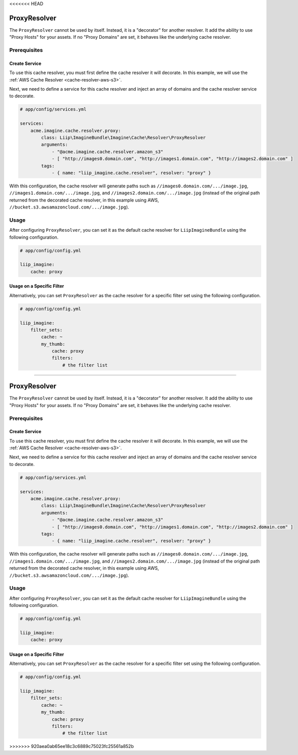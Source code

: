 <<<<<<< HEAD

.. _cache-resolver-proxy:

ProxyResolver
=============

The ``ProxyResolver`` cannot be used by itself. Instead, it is a "decorator" for
another resolver. It add the ability to use "Proxy Hosts" for your assets. If no
"Proxy Domains" are set, it behaves like the  underlying cache resolver.

Prerequisites
-------------

Create Service
~~~~~~~~~~~~~~

To use this cache resolver, you must first define the cache resolver it will decorate.
In this example, we will use the :ref:`AWS Cache Resolver <cache-resolver-aws-s3>`.

Next, we need to define a service for this cache resolver and inject an array of domains
and the cache resolver service to decorate.

.. code-block:: yaml

    # app/config/services.yml

    services:
        acme.imagine.cache.resolver.proxy:
            class: Liip\ImagineBundle\Imagine\Cache\Resolver\ProxyResolver
            arguments:
                - "@acme.imagine.cache.resolver.amazon_s3"
                - [ "http://images0.domain.com", "http://images1.domain.com", "http://images2.domain.com" ]
            tags:
                - { name: "liip_imagine.cache.resolver", resolver: "proxy" }

With this configuration, the cache resolver will generate paths such as
``//images0.domain.com/.../image.jpg``, ``//images1.domain.com/.../image.jpg``, and
``//images2.domain.com/.../image.jpg`` (instead of the original path
returned from the decorated cache resolver, in this example using AWS,
``//bucket.s3.awsamazoncloud.com/.../image.jpg``).

Usage
-----

After configuring ``ProxyResolver``, you can set it as the default cache resolver
for ``LiipImagineBundle`` using the following configuration.

.. code-block:: yaml

    # app/config/config.yml

    liip_imagine:
        cache: proxy


Usage on a Specific Filter
~~~~~~~~~~~~~~~~~~~~~~~~~~

Alternatively, you can set ``ProxyResolver`` as the cache resolver for a specific
filter set using the following configuration.

.. code-block:: yaml

    # app/config/config.yml

    liip_imagine:
        filter_sets:
            cache: ~
            my_thumb:
                cache: proxy
                filters:
                    # the filter list
=======

.. _cache-resolver-proxy:

ProxyResolver
=============

The ``ProxyResolver`` cannot be used by itself. Instead, it is a "decorator" for
another resolver. It add the ability to use "Proxy Hosts" for your assets. If no
"Proxy Domains" are set, it behaves like the  underlying cache resolver.

Prerequisites
-------------

Create Service
~~~~~~~~~~~~~~

To use this cache resolver, you must first define the cache resolver it will decorate.
In this example, we will use the :ref:`AWS Cache Resolver <cache-resolver-aws-s3>`.

Next, we need to define a service for this cache resolver and inject an array of domains
and the cache resolver service to decorate.

.. code-block:: yaml

    # app/config/services.yml

    services:
        acme.imagine.cache.resolver.proxy:
            class: Liip\ImagineBundle\Imagine\Cache\Resolver\ProxyResolver
            arguments:
                - "@acme.imagine.cache.resolver.amazon_s3"
                - [ "http://images0.domain.com", "http://images1.domain.com", "http://images2.domain.com" ]
            tags:
                - { name: "liip_imagine.cache.resolver", resolver: "proxy" }

With this configuration, the cache resolver will generate paths such as
``//images0.domain.com/.../image.jpg``, ``//images1.domain.com/.../image.jpg``, and
``//images2.domain.com/.../image.jpg`` (instead of the original path
returned from the decorated cache resolver, in this example using AWS,
``//bucket.s3.awsamazoncloud.com/.../image.jpg``).

Usage
-----

After configuring ``ProxyResolver``, you can set it as the default cache resolver
for ``LiipImagineBundle`` using the following configuration.

.. code-block:: yaml

    # app/config/config.yml

    liip_imagine:
        cache: proxy


Usage on a Specific Filter
~~~~~~~~~~~~~~~~~~~~~~~~~~

Alternatively, you can set ``ProxyResolver`` as the cache resolver for a specific
filter set using the following configuration.

.. code-block:: yaml

    # app/config/config.yml

    liip_imagine:
        filter_sets:
            cache: ~
            my_thumb:
                cache: proxy
                filters:
                    # the filter list
>>>>>>> 920aea0ab65ee18c3c6889c75023fc25561a852b
